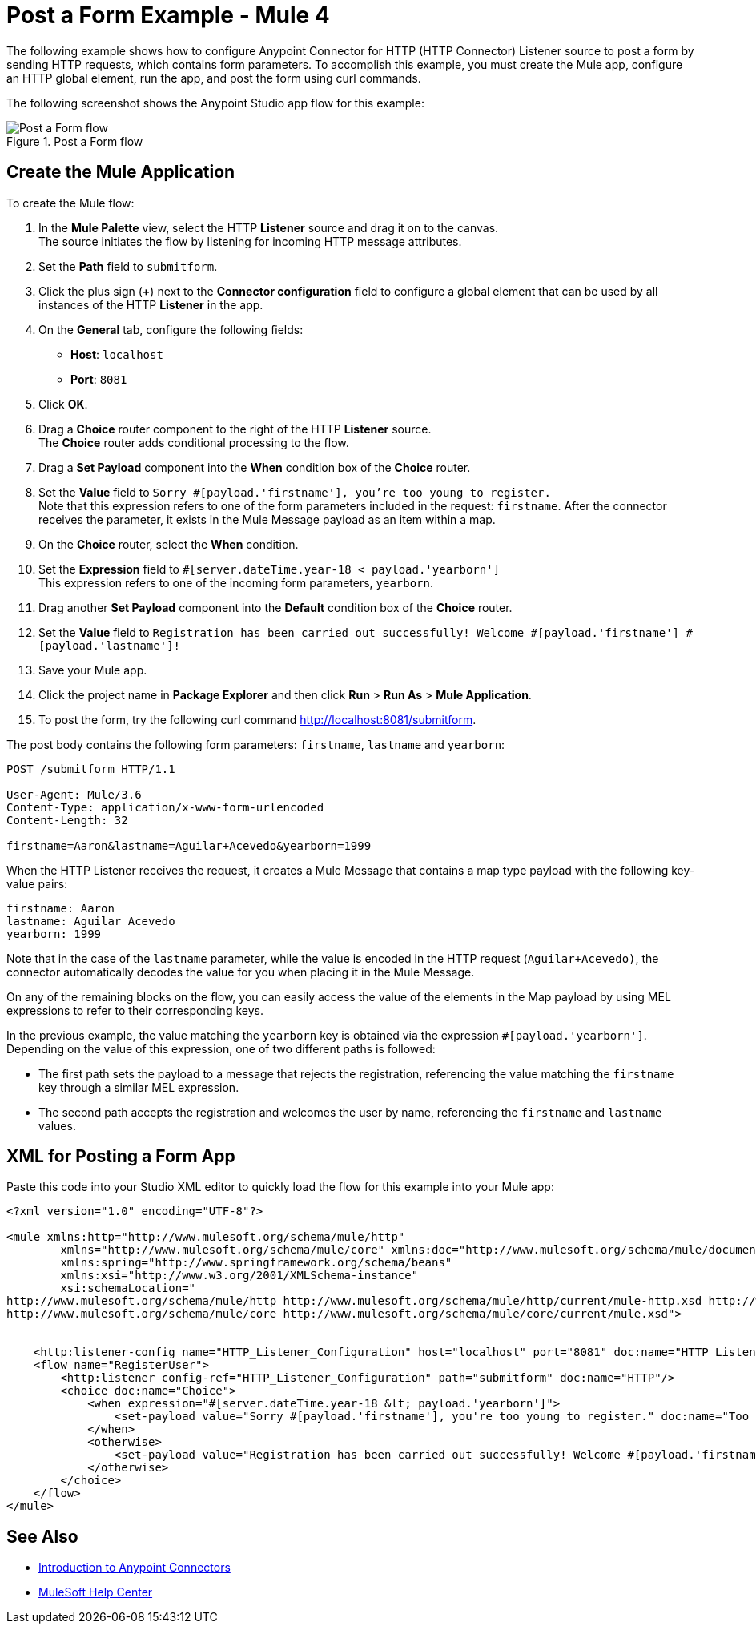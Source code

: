 = Post a Form Example - Mule 4

The following example shows how to configure Anypoint Connector for HTTP (HTTP Connector) Listener source to post a form by sending HTTP requests, which contains form parameters.
To accomplish this example, you must create the Mule app, configure an HTTP global element, run the app, and post the form using curl commands.

The following screenshot shows the Anypoint Studio app flow for this example:

.Post a Form flow
image::http-example-post-form-flow.png[Post a Form flow]

== Create the Mule Application

To create the Mule flow:

. In the *Mule Palette* view, select the HTTP *Listener* source and drag it on to the canvas. +
The source initiates the flow by listening for incoming HTTP message attributes.
. Set the *Path* field to `submitform`.
. Click the plus sign (*+*) next to the *Connector configuration* field to configure a global element that can be used by all instances of the HTTP *Listener* in the app.
. On the *General* tab, configure the following fields:
+
* *Host*: `localhost`
* *Port*: `8081`
+
[start=5]
. Click *OK*.
. Drag a *Choice* router component to the right of the HTTP *Listener* source. +
The *Choice* router adds conditional processing to the flow.
. Drag a *Set Payload* component into the *When* condition box of the *Choice* router.
. Set the *Value* field to `Sorry #[payload.'firstname'], you're too young to register.` +
Note that this expression refers to one of the form parameters included in the request: `firstname`. After the connector receives the parameter, it exists in the Mule Message payload as an item within a map.
. On the *Choice* router, select the *When* condition.
. Set the *Expression* field to `#[server.dateTime.year-18 < payload.'yearborn']` +
This expression refers to one of the incoming form parameters, `yearborn`.
. Drag another *Set Payload* component into the *Default* condition box of the *Choice* router.
. Set the *Value* field to `Registration has been carried out successfully! Welcome #[payload.'firstname'] #[payload.'lastname']!`
. Save your Mule app.
. Click the project name in *Package Explorer* and then click *Run* > *Run As* > *Mule Application*.
. To post the form, try the following curl command http://localhost:8081/submitform.

The post body contains the following form parameters: `firstname`, `lastname` and `yearborn`:

[source,text,linenums]
----
POST /submitform HTTP/1.1

User-Agent: Mule/3.6
Content-Type: application/x-www-form-urlencoded
Content-Length: 32

firstname=Aaron&lastname=Aguilar+Acevedo&yearborn=1999
----

When the HTTP Listener receives the request, it creates a Mule Message that contains a map type payload with the following key-value pairs:

`firstname: Aaron` +
`lastname: Aguilar Acevedo` +
`yearborn: 1999`

Note that in the case of the `lastname` parameter, while the value is encoded in the HTTP request (`Aguilar+Acevedo)`, the connector automatically decodes the value for you when placing it in the Mule Message.

On any of the remaining blocks on the flow, you can easily access the value of the elements in the Map payload by using MEL expressions to refer to their corresponding keys.

In the previous example, the value matching the `yearborn` key is obtained via the expression `#[payload.'yearborn']`. Depending on the value of this expression, one of two different paths is followed:

* The first path sets the payload to a message that rejects the registration, referencing the value matching the `firstname` key through a similar MEL expression.
* The second path accepts the registration and welcomes the user by name, referencing the `firstname` and `lastname` values.

== XML for Posting a Form App

Paste this code into your Studio XML editor to quickly load the flow for this example into your Mule app:
[source,xml,linenums]
----
<?xml version="1.0" encoding="UTF-8"?>

<mule xmlns:http="http://www.mulesoft.org/schema/mule/http"
	xmlns="http://www.mulesoft.org/schema/mule/core" xmlns:doc="http://www.mulesoft.org/schema/mule/documentation"
	xmlns:spring="http://www.springframework.org/schema/beans"
	xmlns:xsi="http://www.w3.org/2001/XMLSchema-instance"
	xsi:schemaLocation="
http://www.mulesoft.org/schema/mule/http http://www.mulesoft.org/schema/mule/http/current/mule-http.xsd http://www.springframework.org/schema/beans http://www.springframework.org/schema/beans/spring-beans-current.xsd
http://www.mulesoft.org/schema/mule/core http://www.mulesoft.org/schema/mule/core/current/mule.xsd">


    <http:listener-config name="HTTP_Listener_Configuration" host="localhost" port="8081" doc:name="HTTP Listener Configuration"/>
    <flow name="RegisterUser">
        <http:listener config-ref="HTTP_Listener_Configuration" path="submitform" doc:name="HTTP"/>
        <choice doc:name="Choice">
            <when expression="#[server.dateTime.year-18 &lt; payload.'yearborn']">
                <set-payload value="Sorry #[payload.'firstname'], you're too young to register." doc:name="Too young"/>
            </when>
            <otherwise>
                <set-payload value="Registration has been carried out successfully! Welcome #[payload.'firstname'] #[payload.'lastname']!" doc:name="Success"/>
            </otherwise>
        </choice>
    </flow>
</mule>
----

== See Also

* xref:connectors::introduction/introduction-to-anypoint-connectors.adoc[Introduction to Anypoint Connectors]
* https://help.mulesoft.com[MuleSoft Help Center]

